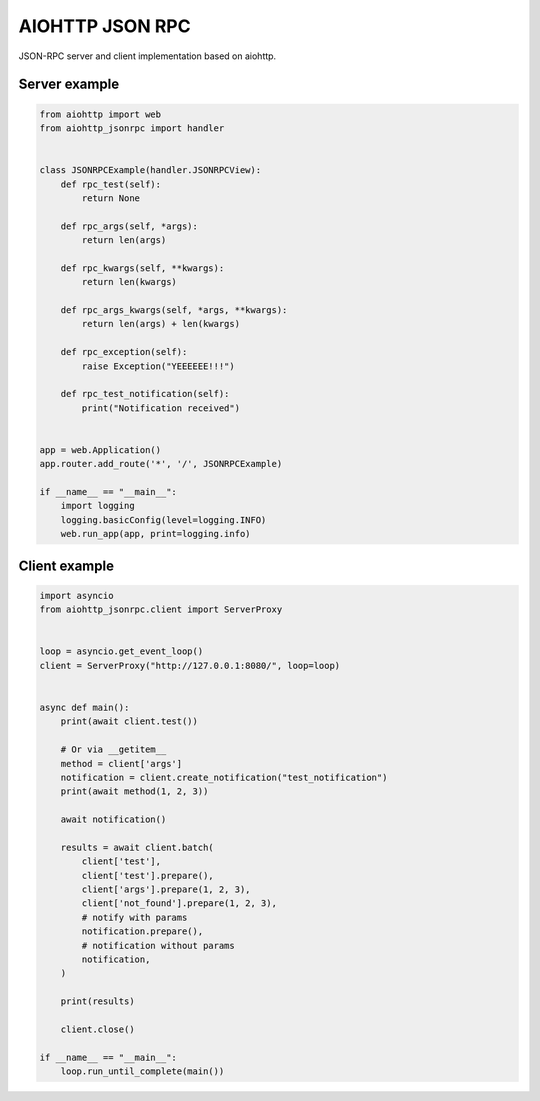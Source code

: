 AIOHTTP JSON RPC
================

.. image:: https://github.com/mosquito/aiohttp-jsonrpc/workflows/tox/badge.svg
    :target: https://github.com/mosquito/aiohttp-jsonrpc/actions?query=branch%3Amaster

.. image:: https://img.shields.io/pypi/v/aiohttp-jsonrpc.svg
    :target: https://pypi.python.org/pypi/aiohttp-jsonrpc/
    :alt: Latest Version

.. image:: https://img.shields.io/pypi/wheel/aiohttp-jsonrpc.svg
    :target: https://pypi.python.org/pypi/aiohttp-jsonrpc/

.. image:: https://img.shields.io/pypi/pyversions/aiohttp-jsonrpc.svg
    :target: https://pypi.python.org/pypi/aiohttp-jsonrpc/

.. image:: https://img.shields.io/pypi/l/aiohttp-jsonrpc.svg
    :target: https://pypi.python.org/pypi/aiohttp-jsonrpc/


JSON-RPC server and client implementation based on aiohttp.


Server example
---------------

.. code-block:: python

    from aiohttp import web
    from aiohttp_jsonrpc import handler


    class JSONRPCExample(handler.JSONRPCView):
        def rpc_test(self):
            return None

        def rpc_args(self, *args):
            return len(args)

        def rpc_kwargs(self, **kwargs):
            return len(kwargs)

        def rpc_args_kwargs(self, *args, **kwargs):
            return len(args) + len(kwargs)

        def rpc_exception(self):
            raise Exception("YEEEEEE!!!")

        def rpc_test_notification(self):
            print("Notification received")


    app = web.Application()
    app.router.add_route('*', '/', JSONRPCExample)

    if __name__ == "__main__":
        import logging
        logging.basicConfig(level=logging.INFO)
        web.run_app(app, print=logging.info)



Client example
--------------

.. code-block:: python

    import asyncio
    from aiohttp_jsonrpc.client import ServerProxy


    loop = asyncio.get_event_loop()
    client = ServerProxy("http://127.0.0.1:8080/", loop=loop)


    async def main():
        print(await client.test())

        # Or via __getitem__
        method = client['args']
        notification = client.create_notification("test_notification")
        print(await method(1, 2, 3))

        await notification()

        results = await client.batch(
            client['test'],
            client['test'].prepare(),
            client['args'].prepare(1, 2, 3),
            client['not_found'].prepare(1, 2, 3),
            # notify with params
            notification.prepare(),
            # notification without params
            notification,
        )

        print(results)

        client.close()

    if __name__ == "__main__":
        loop.run_until_complete(main())

